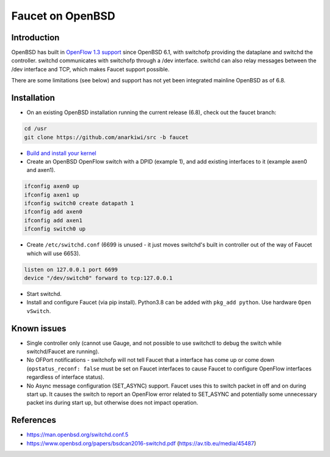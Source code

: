 Faucet on OpenBSD
=================

Introduction
------------
OpenBSD has built in `OpenFlow 1.3 support <https://man.openbsd.org/switch.4>`_ since OpenBSD 6.1,
with switchofp providing the dataplane and switchd the controller. switchd communicates with
switchofp through a /dev interface. switchd can also relay messages between the /dev interface
and TCP, which makes Faucet support possible.

There are some limitations (see below) and support has not yet been integrated mainline OpenBSD as of 6.8.

Installation
------------

- On an existing OpenBSD installation running the current release (6.8), check out the faucet
  branch:

.. code-block::  console

        cd /usr
        git clone https://github.com/anarkiwi/src -b faucet

- `Build and install your kernel <https://www.openbsd.org/faq/faq5.html#Custom>`_

- Create an OpenBSD OpenFlow switch with a DPID (example 1), and add existing interfaces to it (example axen0 and axen1).

.. code-block::  console

        ifconfig axen0 up
        ifconfig axen1 up
        ifconfig switch0 create datapath 1
        ifconfig add axen0
        ifconfig add axen1
        ifconfig switch0 up

- Create ``/etc/switchd.conf`` (6699 is unused - it just moves switchd's built in controller out of the way of Faucet which will use 6653).

.. code-block::  console

        listen on 127.0.0.1 port 6699
        device "/dev/switch0" forward to tcp:127.0.0.1

- Start switchd.

- Install and configure Faucet (via pip install). Python3.8 can be added with ``pkg_add python``. Use hardware ``Open vSwitch``.

Known issues
------------

* Single controller only (cannot use Gauge, and not possible to use switchctl to debug the switch while switchd/Faucet are running).
* No OFPort notifications - switchofp will not tell Faucet that a interface has come up or come down (``opstatus_reconf: false`` must be set on Faucet interfaces to cause Faucet to configure OpenFlow interfaces regardless of interface status).
* No Async message configuration (SET_ASYNC) support. Faucet uses this to switch packet in off and on during start up. It causes the switch to report an OpenFlow error related to SET_ASYNC and potentially some unnecessary packet ins during start up, but otherwise does not impact operation.

References
----------

* https://man.openbsd.org/switchd.conf.5
* https://www.openbsd.org/papers/bsdcan2016-switchd.pdf (https://av.tib.eu/media/45487)
